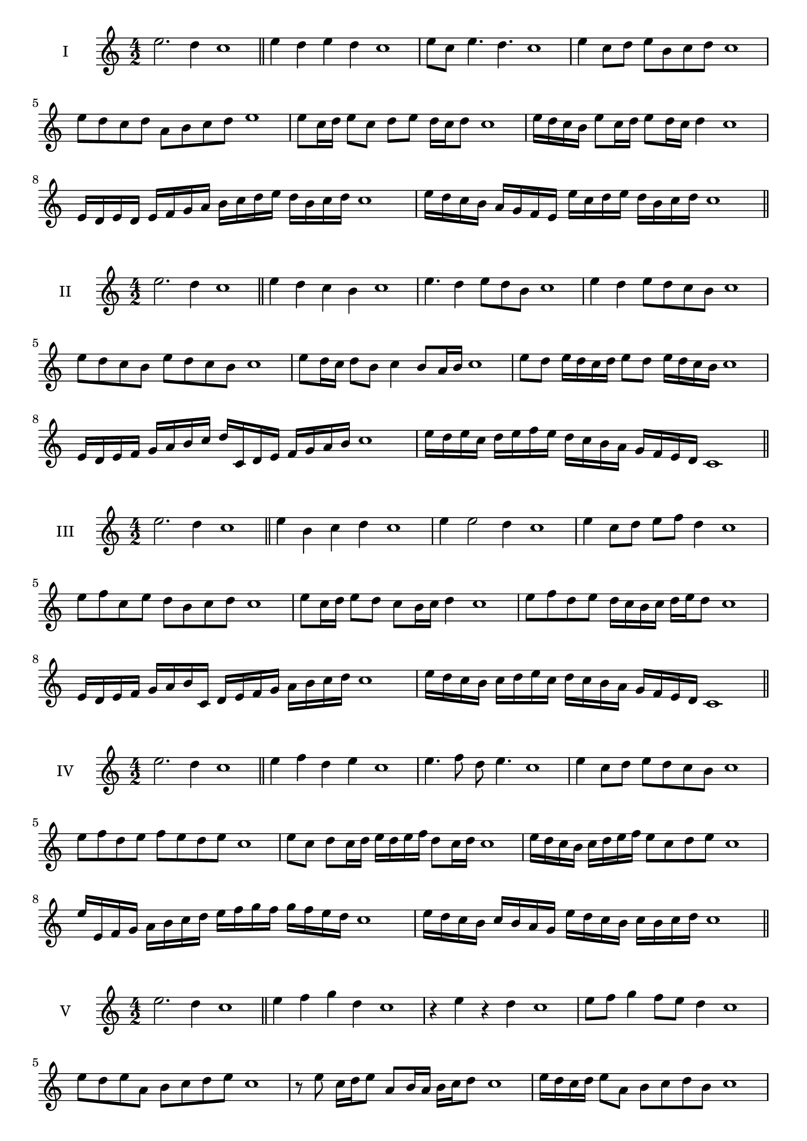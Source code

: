 \version "2.18.2"
\score {
  \new Staff \with { instrumentName = #"I" }
  \relative c'' { 
   
  \time 4/2
  e2. d4 c1 \bar "||" 
  e4 d e d c1
  e8 c e4. d4. c1
  e4 c8 d e b c d c1
  e8 d c d a b c d e1
  e8 c16 d e8 c d e d16 c d8 c1 
  e16 d c b e8 c16 d e8 d16 c d4 c1
  e,16 d e d e f g a b c d e d b c d c1
  e16 d c b a g f e e' c d e d b c d c1
 \bar "||" 
  }
 
}

\score {
  \new Staff \with { instrumentName = #"II" }
  \relative c'' { 
   
  \time 4/2
 e2. d4 c1 \bar "||" 
 e4 d c b c1
 e4. d4 e8 d b c1
 e4 d e8 d c b c1
 e8 d c b e d c b c1
 e8 d16 c d8 b c4 b8 a16 b c1
 e8 d e16 d c d e8 d e16 d c b c1
 e,16 d e f g a b c d c, d e f g a b c1
 e16 d e c d e f e d c b a g f e d c1
 \bar "||" 
  }
 
}
\score {
  \new Staff \with { instrumentName = #"III" }
  \relative c'' { 
   
  \time 4/2
 e2. d4 c1 \bar "||" 
 e4 b c d c1
 e4 e2 d4 c1
 e4 c8 d e f d4 c1
 e8 f c e d b c d c1
 e8 c16 d e8 d c b16 c d4 c1
 e8 f d e d16 c b c d e d8 c1
 e,16 d e f g a b c, d e f g a b c d c1
 e16 d c b c d e c d c b a g f e d c1
 \bar "||" 
  }
 
}
\score {
  \new Staff \with { instrumentName = #"IV" }
  \relative c'' { 
   
  \time 4/2
  e2. d4 c1  \bar "||"
  e4 f d e c1
  e4. f8 d e4. c1
  e4 c8 d e d c b c1
  e8 f d e f e d e c1
  e8 c d c16 d e d e f d8 c16 d c1
  e16 d c b c d e f e8 c d e c1
  e16 e, f g a b c d e f g f g f e d c1
  e16 d c b c b a g e' d c b c b c d c1
 \bar "||" 
  }
 
}
\score {
  \new Staff \with { instrumentName = #"V" }
  \relative c'' { 
   
  \time 4/2
  e2. d4 c1 \bar "||"
  e4 f g d c1
  r4 e r d c1
  e8 f g4 f8 e d4 c1
  e8 d e a, b c d e c1 
  r8 e8 c16 d e8 a,8 b16 a b c d8 c1
 e16 d c d e8 a, b c d b c1
  e16 d c d e d c b c b a g a b c d c1
 e16 d c d e d c b a b c d b c d e c1
 \bar "||" 
  }
 
}
\score {
  \new Staff \with { instrumentName = #"VI" }
  \relative c'' { 
   
  \time 4/2
  e2. d4 c1 \bar "||" 
  e4 f e d c1
  r8 e8 f4 r8 e4 d8 c1
  e4. d8 b c d4 c1 
  e8 f d e f d e d c1
  e8 c16 d e8 d b c d c16 d c1
  e16 d c d e8 f g f e d c1
  e16 d c d e d e f e f g f g f e d c1
  e16 d e d e d c d e d e f e b c d c1
  
 \bar "||" 
  }
 
}
\score {
  \new Staff \with { instrumentName = #"VII" }
  \relative c'' { 
   
  \time 4/2
  e2. d4 c1 \bar "||" 
  g'4 f e d c1
  e8 g4 f e8 d4 c1
  e8 d e f e c d4 c1
  e8 f g e a, b c d c1
  e8 d e16 d e f e8 c d c16 d c1
  e8 d e16 d e f e8 b c d c1
  e16 f g e d c d e f g a g g f e d c1
  e16 d e f g d e f b, a g a b c d e c1
 \bar "||" 
  }
 
}
\score {
  \new Staff \with { instrumentName = #"VIII" }
  \relative c'' { 
   
  \time 4/2
  e2. d4 c1 \bar "||" 
  a4 b c d c1
  e4 a, b8 c d4 c1
  e4 g8 f g8 f e d c1
  e8 f g f g f e d c1
  e8. c16 d e f e8. d16 c d4 c1
  e16 d e f g f g a g8 f e d c1
  e16 c d e f g c, d e c d e d b c d c1
  e16 g f e g d e f g f g f g f e d c1
 \bar "||" 
  }
 
}
\score {
  \new Staff \with { instrumentName = #"IX" }
  \relative c'' { 
   
  \time 4/2
 e2. d4 c1  \bar "||" 
 r8 c8 d4 e f8 d c1
 d4 e f d4 c1
 e4 b8 a b c d4 c1
 e8 d c b a b c d c1
 e8 d16 e f8 c d c b16 c d8 c1
 e8 d16 c b16 c d b c8 b d c16 d c1
 e16 d c b c d e f g a b a g f e d c1
 e16 d c b e c d e d c b a c b c d c1
 \bar "||" 
  }
 
}
\score {
  \new Staff \with { instrumentName = #"X" }
  \relative c'' { 
   
  \time 4/2
 e2. d4 c1  \bar "||" 
 r4 f e d c1
 r4 e r r8 d c1
 e4 b'8 a g f e d c1
 e8 f g a g f e d c1
 e16 f g8 f16 g a8 g f e d c1
 e16 f g a b c a8 g f e d c1

 e16 f g e f g e f d e f g a b c d c1
 \bar "||" 
  }
 
}
\score {
  \new Staff \with { instrumentName = #"XI" }
  \relative c'' { 
   
  \time 4/2
 e2. d4 c1 \bar "||" 
 r4 e f d c1
 e4. c8 e f4 d8 c1
 e8 f g c, d e4 d8 c1
 e8 f g c, d e f d c1

 e16 f g e f e d c g'8 f e d c1
 e16 c d e f e f g a g a b c b c d c1
 e,16 f d e f g a b a b c d c b c d c1
 \bar "||" 
  }
 
}
